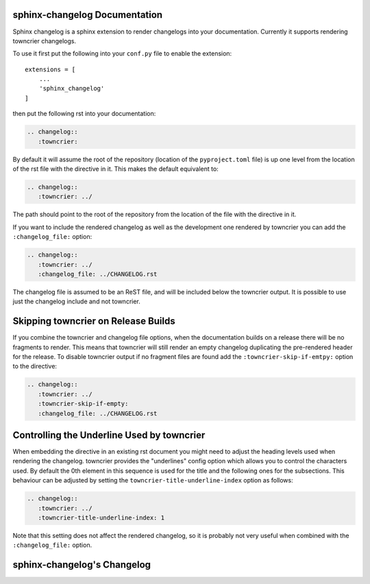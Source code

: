 sphinx-changelog Documentation
------------------------------

Sphinx changelog is a sphinx extension to render changelogs into your documentation.
Currently it supports rendering towncrier changelogs.


To use it first put the following into your ``conf.py`` file to enable the extension::

    extensions = [
        ...
        'sphinx_changelog'
    ]


then put the following rst into your documentation:

.. code-block:: rst

    .. changelog::
       :towncrier:

By default it will assume the root of the repository (location of the ``pyproject.toml`` file) is up one level from the location of the rst file with the directive in it.
This makes the default equivalent to:

.. code-block:: rst

    .. changelog::
       :towncrier: ../

The path should point to the root of the repository from the location of the file with the directive in it.

If you want to include the rendered changelog as well as the development one rendered by towncrier you can add the ``:changelog_file:`` option:

.. code-block:: rst

    .. changelog::
       :towncrier: ../
       :changelog_file: ../CHANGELOG.rst

The changelog file is assumed to be an ReST file, and will be included below the towncrier output.
It is possible to use just the changelog include and not towncrier.


Skipping towncrier on Release Builds
------------------------------------

If you combine the towncrier and changelog file options, when the documentation builds on a release there will be no fragments to render.
This means that towncrier will still render an empty changelog duplicating the pre-rendered header for the release.
To disable towncrier output if no fragment files are found add the ``:towncrier-skip-if-emtpy:`` option to the directive:

.. code-block:: rst

    .. changelog::
       :towncrier: ../
       :towncrier-skip-if-empty:
       :changelog_file: ../CHANGELOG.rst

Controlling the Underline Used by towncrier
-------------------------------------------

When embedding the directive in an existing rst document you might need to adjust the heading levels used when rendering the changelog.
towncrier provides the "underlines" config option which allows you to control the characters used.
By default the 0th element in this sequence is used for the title and the following ones for the subsections.
This behaviour can be adjusted by setting the ``towncrier-title-underline-index`` option as follows:

.. code-block:: rst

    .. changelog::
       :towncrier: ../
       :towncrier-title-underline-index: 1

Note that this setting does not affect the rendered changelog, so it is probably not very useful when combined with the ``:changelog_file:`` option.

sphinx-changelog's Changelog
----------------------------

.. changelog::
   :towncrier:
   :changelog_file: ../CHANGELOG.rst
